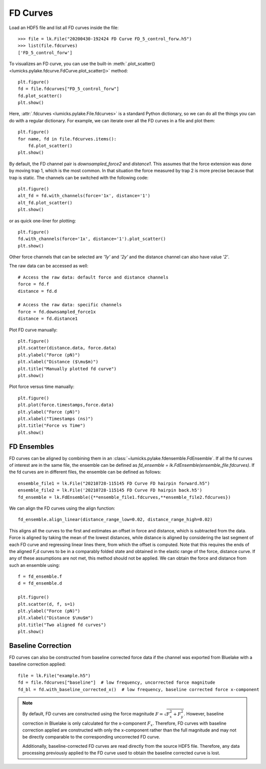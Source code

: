 FD Curves
=========

.. only:: html

    :nbexport:`Download this page as a Jupyter notebook <self>`

Load an HDF5 file and list all FD curves inside the file::

    >>> file = lk.File("20200430-192424 FD Curve FD_5_control_forw.h5")
    >>> list(file.fdcurves)
    ['FD_5_control_forw']


To visualizes an FD curve, you can use the built-in :meth:`.plot_scatter()
<lumicks.pylake.fdcurve.FdCurve.plot_scatter()>` method::

    plt.figure()
    fd = file.fdcurves["FD_5_control_forw"]
    fd.plot_scatter()
    plt.show()

.. image:: figures/fdcurves/fdcurves_scatter.png

Here, :attr:`.fdcurves <lumicks.pylake.File.fdcurves>` is a standard Python dictionary, so we can
do all the things you can do with a regular dictionary. For example, we can iterate over all the FD curves in a file and plot them::

    plt.figure()
    for name, fd in file.fdcurves.items():
        fd.plot_scatter()
    plt.show()

.. image:: figures/fdcurves/fdcurves_scatter.png

By default, the FD channel pair is `downsampled_force2` and `distance1`.
This assumes that the force extension was done by moving trap 1, which is the most common.
In that situation the force measured by trap 2 is more precise because that trap is static.
The channels can be switched with the following code::

    plt.figure()
    alt_fd = fd.with_channels(force='1x', distance='1')
    alt_fd.plot_scatter()
    plt.show()

.. image:: figures/fdcurves/fdcurves_scatter_f1x.png

or as quick one-liner for plotting::

    plt.figure()
    fd.with_channels(force='1x', distance='1').plot_scatter()
    plt.show()

.. image:: figures/fdcurves/fdcurves_scatter_f1x.png

Other force channels that can be selected are `'1y'` and `'2y'` and the distance channel can also have value `'2'`.

The raw data can be accessed as well::

    # Access the raw data: default force and distance channels
    force = fd.f
    distance = fd.d

    # Access the raw data: specific channels
    force = fd.downsampled_force1x
    distance = fd.distance1

Plot FD curve manually::

    plt.figure()
    plt.scatter(distance.data, force.data)
    plt.ylabel("Force (pN)")
    plt.xlabel("Distance ($\mu$m)")
    plt.title("Manually plotted fd curve")
    plt.show()

.. image:: figures/fdcurves/fdcurves_scatter_manual.png

Plot force versus time manually::

    plt.figure()
    plt.plot(force.timestamps,force.data)
    plt.ylabel("Force (pN)")
    plt.xlabel("Timestamps (ns)")
    plt.title("Force vs Time")
    plt.show()

.. image:: figures/fdcurves/fdcurves_f_vs_time.png

FD Ensembles
------------

FD curves can be aligned by combining them in an :class:`~lumicks.pylake.fdensemble.FdEnsemble`.
If all the fd curves of interest are in the same file, the ensemble can be defined as
`fd_ensemble = lk.FdEnsemble(ensemble_file.fdcurves)`. If the fd curves are in different files, the ensemble can be defined as follows::

    ensemble_file1 = lk.File("20210728-115145 FD Curve FD hairpin forward.h5")
    ensemble_file2 = lk.File('20210728-115145 FD Curve FD hairpin back.h5')
    fd_ensemble = lk.FdEnsemble({**ensemble_file1.fdcurves,**ensemble_file2.fdcurves})

We can align the FD curves using the align function::

    fd_ensemble.align_linear(distance_range_low=0.02, distance_range_high=0.02)

This aligns all the curves to the first and estimates an offset in force and distance, which is subtracted from the
data. Force is aligned by taking the mean of the lowest distances, while distance is aligned by considering the last
segment of each FD curve and regressing linear lines there, from which the offset is computed. Note that this requires
the ends of the aligned F,d curves to be in a comparably folded state and obtained in the elastic range of the force,
distance curve. If any of these assumptions are not met, this method should not be applied. We can obtain the force
and distance from such an ensemble using::

    f = fd_ensemble.f
    d = fd_ensemble.d

    plt.figure()
    plt.scatter(d, f, s=1)
    plt.ylabel("Force (pN)")
    plt.xlabel("Distance $\mu$m")
    plt.title("Two aligned fd curves")
    plt.show()

.. image:: figures/fdcurves/fdcurves_aligned.png

Baseline Correction
-------------------

FD curves can also be constructed from baseline corrected force data if the channel was exported from Bluelake with a baseline correction applied::

    file = lk.File("example.h5")
    fd = file.fdcurves["baseline"]  # low frequency, uncorrected force magnitude
    fd_bl = fd.with_baseline_corrected_x()  # low frequency, baseline corrected force x-component

.. note::
    By default, FD curves are constructed using the force magnitude :math:`F = \sqrt{F_x^2 + F_y^2}`. However, baseline
    correction in Bluelake is only calculated for the x-component :math:`F_x`. Therefore, FD curves with baseline
    correction applied are constructed with only the x-component rather than the full magnitude and may not be directly
    comparable to the corresponding uncorrected FD curve.

    Additionally, baseline-corrected FD curves are read directly from the source HDF5 file. Therefore, any data processing previously
    applied to the FD curve used to obtain the baseline corrected curve is lost.
